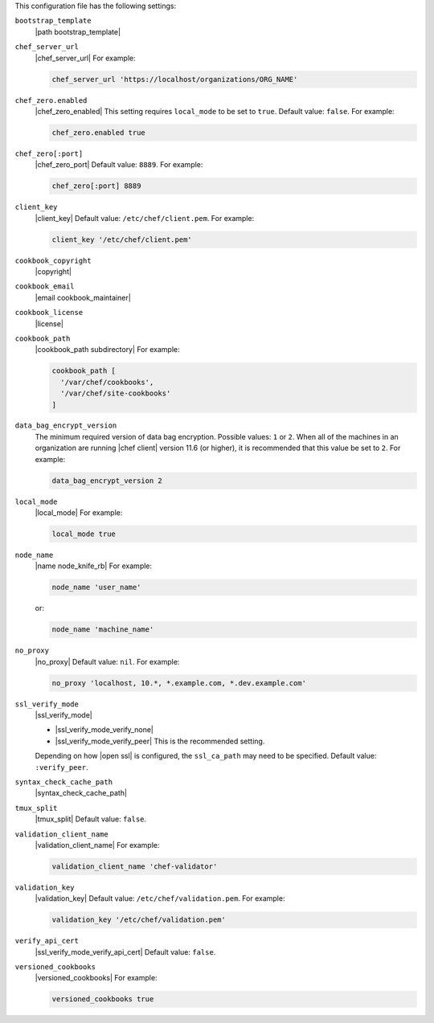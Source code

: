 .. The contents of this file may be included in multiple topics (using the includes directive).
.. The contents of this file should be modified in a way that preserves its ability to appear in multiple topics.


This configuration file has the following settings:

``bootstrap_template``
   |path bootstrap_template|

``chef_server_url``
   |chef_server_url| For example:

   .. code-block:: ruby

      chef_server_url 'https://localhost/organizations/ORG_NAME'

``chef_zero.enabled``
   |chef_zero_enabled| This setting requires ``local_mode`` to be set to ``true``. Default value: ``false``. For example:

   .. code-block:: ruby

      chef_zero.enabled true

``chef_zero[:port]``
   |chef_zero_port| Default value: ``8889``. For example:

   .. code-block:: ruby

      chef_zero[:port] 8889

``client_key``
   |client_key| Default value: ``/etc/chef/client.pem``. For example:

   .. code-block:: ruby

      client_key '/etc/chef/client.pem'

``cookbook_copyright``
   |copyright|

``cookbook_email``
   |email cookbook_maintainer|

``cookbook_license``
   |license|

``cookbook_path``
   |cookbook_path subdirectory| For example:

   .. code-block:: ruby

      cookbook_path [ 
        '/var/chef/cookbooks', 
        '/var/chef/site-cookbooks' 
      ]

``data_bag_encrypt_version``
   The minimum required version of data bag encryption. Possible values: ``1`` or ``2``. When all of the machines in an organization are running |chef client| version 11.6 (or higher), it is recommended that this value be set to ``2``. For example:

   .. code-block:: ruby

      data_bag_encrypt_version 2

``local_mode``
   |local_mode| For example:

   .. code-block:: ruby

      local_mode true

``node_name``
   |name node_knife_rb| For example:

   .. code-block:: ruby

      node_name 'user_name'

   or:

   .. code-block:: ruby

      node_name 'machine_name'

``no_proxy``
   |no_proxy| Default value: ``nil``. For example:

   .. code-block:: ruby

      no_proxy 'localhost, 10.*, *.example.com, *.dev.example.com'

``ssl_verify_mode``
   |ssl_verify_mode|
       
   * |ssl_verify_mode_verify_none|
   * |ssl_verify_mode_verify_peer| This is the recommended setting.
       
   Depending on how |open ssl| is configured, the ``ssl_ca_path`` may need to be specified. Default value: ``:verify_peer``.

``syntax_check_cache_path``
   |syntax_check_cache_path|

``tmux_split``
   |tmux_split| Default value: ``false``.

``validation_client_name``
   |validation_client_name| For example:

   .. code-block:: ruby

      validation_client_name 'chef-validator'

``validation_key``
   |validation_key| Default value: ``/etc/chef/validation.pem``. For example:

   .. code-block:: ruby

      validation_key '/etc/chef/validation.pem'

``verify_api_cert``
   |ssl_verify_mode_verify_api_cert| Default value: ``false``.

``versioned_cookbooks``
   |versioned_cookbooks| For example:

   .. code-block:: ruby

      versioned_cookbooks true

